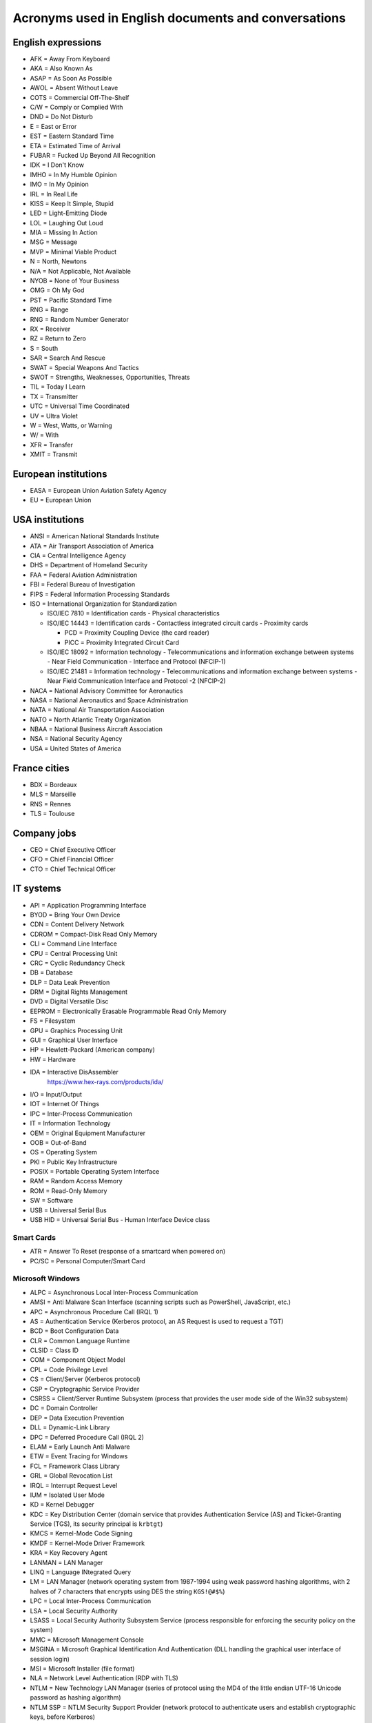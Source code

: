 Acronyms used in English documents and conversations
====================================================

English expressions
-------------------

* AFK = Away From Keyboard
* AKA = Also Known As
* ASAP = As Soon As Possible
* AWOL = Absent Without Leave
* COTS = Commercial Off-The-Shelf
* C/W = Comply or Complied With
* DND = Do Not Disturb
* E = East or Error
* EST = Eastern Standard Time
* ETA = Estimated Time of Arrival
* FUBAR = Fucked Up Beyond All Recognition
* IDK = I Don't Know
* IMHO = In My Humble Opinion
* IMO = In My Opinion
* IRL = In Real Life
* KISS = Keep It Simple, Stupid
* LED = Light-Emitting Diode
* LOL = Laughing Out Loud
* MIA = Missing In Action
* MSG = Message
* MVP = Minimal Viable Product
* N = North, Newtons
* N/A = Not Applicable, Not Available
* NYOB = None of Your Business
* OMG = Oh My God
* PST = Pacific Standard Time
* RNG = Range
* RNG = Random Number Generator
* RX = Receiver
* RZ = Return to Zero
* S = South
* SAR = Search And Rescue
* SWAT = Special Weapons And Tactics
* SWOT = Strengths, Weaknesses, Opportunities, Threats
* TIL = Today I Learn
* TX = Transmitter
* UTC = Universal Time Coordinated
* UV = Ultra Violet
* W = West, Watts, or Warning
* W/ = With
* XFR = Transfer
* XMIT = Transmit


European institutions
---------------------

* EASA = European Union Aviation Safety Agency
* EU = European Union


USA institutions
----------------

* ANSI = American National Standards Institute
* ATA = Air Transport Association of America
* CIA = Central Intelligence Agency
* DHS = Department of Homeland Security
* FAA = Federal Aviation Administration
* FBI = Federal Bureau of Investigation
* FIPS = Federal Information Processing Standards
* ISO = International Organization for Standardization

  * ISO/IEC  7810 = Identification cards - Physical characteristics
  * ISO/IEC 14443 = Identification cards - Contactless integrated circuit cards - Proximity cards

    * PCD = Proximity Coupling Device (the card reader)
    * PICC = Proximity Integrated Circuit Card

  * ISO/IEC 18092 = Information technology - Telecommunications and information exchange between systems - Near Field Communication - Interface and Protocol (NFCIP-1)
  * ISO/IEC 21481 = Information technology - Telecommunications and information exchange between systems - Near Field Communication Interface and Protocol -2 (NFCIP-2)

* NACA = National Advisory Committee for Aeronautics
* NASA = National Aeronautics and Space Administration
* NATA = National Air Transportation Association
* NATO = North Atlantic Treaty Organization
* NBAA = National Business Aircraft Association
* NSA = National Security Agency
* USA = United States of America


France cities
-------------

* BDX = Bordeaux
* MLS = Marseille
* RNS = Rennes
* TLS = Toulouse


Company jobs
------------

* CEO = Chief Executive Officer
* CFO = Chief Financial Officer
* CTO = Chief Technical Officer


IT systems
----------

* API = Application Programming Interface
* BYOD = Bring Your Own Device
* CDN = Content Delivery Network
* CDROM = Compact-Disk Read Only Memory
* CLI = Command Line Interface
* CPU = Central Processing Unit
* CRC = Cyclic Redundancy Check
* DB = Database
* DLP = Data Leak Prevention
* DRM = Digital Rights Management
* DVD = Digital Versatile Disc
* EEPROM = Electronically Erasable Programmable Read Only Memory
* FS = Filesystem
* GPU = Graphics Processing Unit
* GUI = Graphical User Interface
* HP = Hewlett-Packard (American company)
* HW = Hardware
* IDA = Interactive DisAssembler
    https://www.hex-rays.com/products/ida/

* I/O = Input/Output
* IOT = Internet Of Things
* IPC = Inter-Process Communication
* IT = Information Technology
* OEM = Original Equipment Manufacturer
* OOB = Out-of-Band
* OS = Operating System
* PKI = Public Key Infrastructure
* POSIX = Portable Operating System Interface
* RAM = Random Access Memory
* ROM = Read-Only Memory
* SW = Software
* USB = Universal Serial Bus
* USB HID = Universal Serial Bus - Human Interface Device class

Smart Cards
~~~~~~~~~~~

* ATR = Answer To Reset (response of a smartcard when powered on)
* PC/SC = Personal Computer/Smart Card

Microsoft Windows
~~~~~~~~~~~~~~~~~

* ALPC = Asynchronous Local Inter-Process Communication
* AMSI = Anti Malware Scan Interface (scanning scripts such as PowerShell, JavaScript, etc.)
* APC = Asynchronous Procedure Call (IRQL 1)
* AS = Authentication Service (Kerberos protocol, an AS Request is used to request a TGT)
* BCD = Boot Configuration Data
* CLR = Common Language Runtime
* CLSID = Class ID
* COM = Component Object Model
* CPL = Code Privilege Level
* CS = Client/Server (Kerberos protocol)
* CSP = Cryptographic Service Provider
* CSRSS = Client/Server Runtime Subsystem (process that provides the user mode side of the Win32 subsystem)
* DC = Domain Controller
* DEP = Data Execution Prevention
* DLL = Dynamic-Link Library
* DPC = Deferred Procedure Call (IRQL 2)
* ELAM = Early Launch Anti Malware
* ETW = Event Tracing for Windows
* FCL = Framework Class Library
* GRL = Global Revocation List
* IRQL = Interrupt Request Level
* IUM = Isolated User Mode
* KD = Kernel Debugger
* KDC = Key Distribution Center (domain service that provides Authentication Service (AS) and Ticket-Granting Service (TGS), its security principal is ``krbtgt``)
* KMCS = Kernel-Mode Code Signing
* KMDF = Kernel-Mode Driver Framework
* KRA = Key Recovery Agent
* LANMAN = LAN Manager
* LINQ = Language INtegrated Query
* LM = LAN Manager (network operating system from 1987-1994 using weak password hashing algorithms, with 2 halves of 7 characters that encrypts using DES the string ``KGS!@#$%``)
* LPC = Local Inter-Process Communication
* LSA = Local Security Authority
* LSASS = Local Security Authority Subsystem Service (process responsible for enforcing the security policy on the system)
* MMC = Microsoft Management Console
* MSGINA = Microsoft Graphical Identification And Authentication (DLL handling the graphical user interface of session login)
* MSI = Microsoft Installer (file format)
* NLA = Network Level Authentication (RDP with TLS)
* NTLM = New Technology LAN Manager (series of protocol using the MD4 of the little endian UTF-16 Unicode password as hashing algorithm)
* NTLM SSP = NTLM Security Support Provider (network protocol to authenticate users and establish cryptographic keys, before Kerberos)
* PAC = Privilege Attribute Certificate (Kerberos protocol)
* PDB = Program Database (file with debug symbols)
* PDC = Primary Domain Controller
* PE = Portable Executable (file format)
* PG = PatchGuard
* PKINIT = Public Key Cryptography for Initial Authentication in Kerberos (RFC 4556)
* PPL = Protected Process Light
* RDP = Remote Desktop Protocol
* RPC = Remote Procedure Call
* RPL = Ring Privilege Level
* SAM = Security Account Manager (database file that stores users' passwords, in ``%SystemRoot%/system32/config/SAM`` and monted on ``registry:HKLM\SAM``)
* SGRB = Windows Defender System Guard Runtime Broker (previously "Octagon")
* SID = User Security ID
* SMSS = Session Manager Subsystem (process that creates environment variables, starts the Win32 subsystem, starts ``winlogon.exe``, etc.)
* SSP = Security Support Provider
* SUA = Windows Subsystem for Unix Architecture (deprecated)
* TGS = Ticket-Granting Service (Kerberos protocol)
* TGT = Ticket-Granting Ticket (Kerberos protocol)
* TSC = Terminal Server Client (``mstsc.exe``)
* TSE = Terminal Server Edition (RDP server)
* TSG = Terminal Server Gateway (RDP proxy)
* UMCI = User-Mode Code Integrity
* UMDF = User-Mode Driver Framework
* VSM = Virtual Secure Mode
* VTL = Virtual Trust Level
* WDF = Windows Driver Frameworks
* WMI = Windows Management Instrumentation
* WSL = Windows Subsystem for Linux
* WSUS = Windows Server Update Services
* XAML = Extensible Application Markup Language


Networks and the Internet
-------------------------

* ATT = Low Energy Attribute Protocol (Bluetooth protocol, like SDP)
* AVCTP = Audio/Video Control Transport Protocol (Bluetooth protocol)
* AVDTP = Audio/Video Data Transport Protocol (Bluetooth protocol)
* BNEP = Bluetooth Network Encapsulation Protocol (Bluetooth protocol, L2CAP channel to transmit IP packets)
* CGI = Common Gateway Interface
* CSS = Cascading Style Sheets
* DNS = Domain Name System (TCP and UDP port 53)
* FTP = File Transfer Protocol (TCP ports 20 and 21)
* HTML = HyperText Markup Language
* HTTP = HyperText Transfer Protocol (TCP port 80)
* IEEE = Institute of Electrical and Electronics Engineers

  * IEEE 802.3 = Eternet

* IETF = Internet Engineering Task Force
* IMAP = Interactive Message Access Protocol (TCP port 143)
* IP = Internet Protocol
* ISC = Internet Systems Consortium
* ITU = International Telecommunication Union

  * RF = Radio Frequencies:

    - ELF = Extremely Low Frequency (3-30 Hz): lightnings and natural disturbances in Earth's magnetic field
    - SLF = Super Low Frequency (30-300 Hz, wavelength 10000-1000 km): AC power grids (50 hertz and 60 hertz)
    - ULF = Ultra Low Frequency (300 Hz-3 kHz)
    - VLF = Very Low Frequency = Myriameter wave (3-30 kHz, wavelength 100-10 km)
    - LF = Low Frequency = Kilometre wave (30-300 kHz, wavelength 10-1 km)
    - MF = Medium Frequency (300 kHz-3 MHz)
    - HF = High Frequency = Decameter wave (3-30 MHz, wavelength 100-10 m)
    - VHF = Very High Frequency (30-300 MHz)
    - UHF = Ultra High Frequency (300 MHz-3 GHz)
    - SHF = Super High Frequency (3-30 GHz)
    - EHF = Extremely High Frequency (30-300 GHz)
    - THF = Tremendously High Frequency (0.1-30 THz)

* JS = JavaScript
* JSON = JavaScript Object Notation
* L2CAP = Logical Link Control and Adaptation Protocol (Bluetooth protocol)
* LAN = Local Area Network
* LDAP = Lightweight Directory Access Protocol
* LLCP = Logical Link Control Protocol (OSI layer-2 protocol to support peer-to-peer communication between two NFC-enabled devices)
* NDEF = NFC Data Exchange Format
* NFC = Near-Field Communication
* OBEX = Object Exchange (on Bluetooth or NFC)
* POP = Post Office Protocol
* REST = Representational State Transfer
* RFC = Request For Comments
* RFCOMM = Radio Frequency Communication (Bluetooth protocol)
* RFID = Radio-Frequency Identification
* SATCOM = Satellite Communications
* SDP = Service discovery protocol (Bluetooth protocol)
* SMP = Low Energy Security Manager Protocol (Bluetooth protocol)
* SMTP = Simple Mail Transfer Protocol (TCP port 25)
* SNEP = Simple NDEF Exchange Protocol (on top of LLCP/NFC)
* SNMP = Simple Network Management Protocol (UDP port 161)
* SSH = Secure Shell (TCP port 22)
* SSL = Secure Socket Layer (before TLS)
* TCP = Transmission Control Protocol
* TCS = Telephony Control Protocol (Bluetooth protocol)
* TFTP = Trivial File Transfer Protocol (UDP port 69)
* TLS = Transport Layer Security (after SSL)
* UDP = User Datagram Protocol
* URL = Uniform Resource Locator
* VoIP = Voice over IP
* VPN = Virtual Private Network
* WLAN = Wireless Local Area Network
* XML = Extensible Markup Language


Cryptography
------------

* AES = Advanced Encryption Standard
* CDP = CRL Distribution Point
* CRL = Certificate Revocation List
* EKU = Extended Key Usage (X.509 certificate field)
* HMAC = Hash-based Message Authentication Code
* MIC = Message Integrity Check
* SHA = Secure Hash Algorithm


Low-level computer architecture
-------------------------------

* AMT = Active Management Technology (Intel's BMC on ME)
* ASIC = Application-Specific Integrated Circuit
* BIOS = Basic Input/Output System
* BIST = Built-In Self-Test
* BITE = Built-In Test Equipment
* BMC = Baseboard Management Controller
* CISC = Complex Instruction Set Computing
* CPLD = Complex Programmable Logic Device
* CS = Chip Select
* CSME = Converged Security and Management Engine (Intel's Management Engine version 11+)
* DMA = Direct Memory Access
    A way for peripherals to read and write data in the main memory (RAM) of a computer.

* DSP = Digital Signal Processor
* EBR = Extended Boot Record (Extended Partition Record)
* EC = Embedded Controller
* FIQ = Fast Interrupt Request
* FLOG = Flash Log (Apple's T2)
* FPGA = Field-Programmable Gate Array
* GPIO = General Purpose Input Output
* HDL = Hardware Description Language
* I²C = Inter-Integrated Circuit
* IC = Integrated Circuit
* iDRAC = integrated Dell Remote Access Controller (Dell's BMC)
* iLO = integrated Lights Out (HP's BMC)
* ILOM = Integrated Lights Out Manager (Sun's and Oracle's)
* IPMI = Intelligent Platform Management Interface
* IRQ = Interrupt Request
* IVBP = Bring-up cache (Apple's T2)
* KVM = Keyboard-Video-Mouse interface
* LPC = Low Pin Count bus
* LUT = Lookup tables
* MBR = Master Boot Record
* ME = Management Engine (Intel's)
* MFS = ME Flash Filesystem
* MISO = Master In Slave Out (SPI bus)
* MOSI = Master Out Slave In (SPI bus)
* MTD = Memory Technology Device
* NIC = Network Interface Controller
* NUMA = Non-Uniform Memory Access
* NVDIMM = Non-Volatile Dual In-line Memory Module
* PAE = Physical Address Extension/Page Address Extension (x86 32-bit)
* PCH = Platform Controller Hub (Intel)
* PCIe = Peripheral Component Interconnect Express
* PFAT = Platform Flash Armoring Technology (Intel BIOS Guard)
* POST = Power-On Self-Test
* PSP = Platform Specific Package
* QAT = Quick Assist Technology (Intel)
* RISC = Reduced Instruction Set Computing
* RTL = Register-Transfer Level
* SAF = Slave Attached Flash (Flash memory attached to the Chipset of some Xeon systems using eSPI bus)
* SGX = Software Guard Extensions (Intel)
* SMASH CLP = Systems Management Architecture for Server Hardware - Command Line Protocol
* SMBus = System Management Bus
    A simple two-wire bus derived from I²C.

* SMP = Symmetric Multiprocessing (CPU)
* SMT = Simultaneous Multithreading (CPU)
* SoC = System on Chip
* SoM = System on Module
* SPI = Serial Peripheral Interface
* UART = Universal Asynchronous Receiver-Transmitter
* UDC = USB Device Controller
* UEFI = Unified Extensible Firmware Interface
* UEP = Unified Emulation Partition (Apple's T2)
* UTOK = Debug Unlock Token (Apple's T2)
* VHDL = VHSIC-HDL = Very High Speed Integrated Circuit Hardware Description Language

ARM systems
~~~~~~~~~~~

* ARM = Advanced RISC Machine, originally Acorn RISC Machine

  - ARM Cortex-A = Application profile
  - ARM Cortex-R = Real-time profile
  - ARM Cortex-M = Microcontroller profile

* ATF = ARM Trusted Firmware (TrustZone)
* BLM = Boor Loader (TrustZone)

  - BL1 = AP Trusted ROM
  - BL2 = Trusted Boot Firmware
  - BL3-1 = EL3 Runtime Firmware
  - BL3-2 = Secure-EL1 Payload
  - BL3-3 = Non-trusted Firmware

* BTI = Branch Target Indicators (ARMv8)
* CP15 = System Control Coprocessor
* CPSR = Current Program Status Register
* DLP = Data Level Parallelism
* EL = Exception Level

  - EL0 = Application ("user mode")
  - EL1 = Rich OS ("kernel mode")
  - EL2 = Hypervisor
  - S-EL0 = Secure world applications and drivers (TrustZone)
  - S-EL1 = Secure World Trusted OS (TrustZone)
  - EL3/S-EL3 = Firmware/Secure Monitor

* HTM = Hardware Transactional Memory
* HVC = Hypervisor Call
* LPAE = Large Physical Address Extension
* LR = Link Register
* MPAM = Memory Partitioning and Monitoring (ARMv8)
* MPE = Media Processing Engine (ARM)
* MTE = Memory Tagging Extension (ARMv8)
* NWd = Normal World (TrustZone)
* OP-TEE = Open Portable Trusted Execution Environment (TEE OS)
* PC = Program Counter
* PSA = Platform Security Architecture
* QTEE = Qualcomm Trusted Execution Environment (TEE OS)
* REE = Rich Execution Environment (TrustZone)
* SCR = Secure Configuration Register (in CP15, with bit NS=Non Secure) (TrustZone)
* SMC = Secure Monitor Call (call to request a service from the Secure Monitor running inside S-EL3) (TrustZone)
* SP = Stack Pointer
* SVC = Supervisor Call
* SVE = Scalable Vector Extension (ARMv8)
* SWd = Secure World (TrustZone)
* TA = Trusted Application (running at S-EL0) (TrustZone)
* TD = Trusted Drivers (running at S-EL0) (TrustZone)
* TEE = Trusted Execution Environments (TrustZone)
* TLE = Transactional Synchronization Extensions
* TLK = NVidia's Trusted Little Kernel (TEE OS)
* TLP = Thread Level Parallelism
* TME = Transactional Memory Extension (ARMv8)
* TSP = Trustonic Secured Platform (TEE OS)
* TTBR = Translation Table Base Register (for memory translation in a MMU)
* TZASC = TrustZone Access Space Controller (TrustZone)
* VFP = Vector Floating Point (ARM)


Filesystems
-----------

* FAT = File Allocation Table
* HPFS = High Performance File System
* LVM = Logical Volume Manager
* NTFS = New Technology File System
* UBIFS = Unsorted Block Image File System


UEFI-specific words
~~~~~~~~~~~~~~~~~~~

* AL = After Life
* BDS = Boot Device Select
* DXE = Driver Execution Environment
* PEI = Pre EFI Initialization
* PI = Platform Initialization
* RT = Run Time
* SEC = Security
* TSL = Transient System Load


Industrial systems
------------------

* BSP = Board Support Package
    Software containing hardware-specific drivers (eg. VxWorks port for a device)

* CAN = Controller Area Network
* ECU = Electronic Control Units
* EMC = Electromagnetic Compatibility
* LCN = Local Control Network
* OBD = On-Board Diagnostics
* OT = Operational Technology
* PLC = Programmable Logic Controller
* RTOS = Real-Time Operating System
* SAE = Society of Automotive Engineers
* SCADA = Supervisory Control And Data Acquisition
* SIS = Safety Instrumented Systems
* SOE = Sequence of Event
* TCM = Triconex Communication Module


Avionics
--------

* A664-P7 = ARINC 664-P7
* A/C = Aircraft
* ACARS = Aircraft Communications Addressing and Reporting System
* ACAS = Airborne Collision Avoidance System
* ACI = Application Control Interface
* ACO = Aircraft Certification Office
* ACS = ARINC 664-P7 network Cabinet Switch
* AD = Airworthiness Directive
* ADIRU = Air Data Inertial Reference Unit
* ADRF = Air Data Reference Function
* ADS-B = Automatic Dependent Surveillance - Broadcast (1090 MHz and 978 MHz)
* AFDX = Avionics Full-Duplex Switched Ethernet
* AID = Aircraft Interface Device
* AMOC = Alternative Methods of Compliance
* A/P = Autopilot
* ARINC = Aeronautical Radio, Incorporated

  * ARINC 429 = Data bus standard over a two-wire serial bus with one transmitter and up to 20 receivers (100 kbit/s)
  * ARINC 615 = Data loading over ARINC 429
  * ARINC 615A = Data loading over Ethernet, CAN, ARINC 664, etc.
  * ARINC 653 = RTOS interfaces (VxWorks 653 is a certification-ready revision of Wind River's VxWorks operating system)
  * ARINC 664 = AFDX network
  * ARINC 664-P7 = AFDX specification part 7, a profiled version of an IEEE 802.3 Ethernet network
  * ARINC 665 = Standards for oadable software parts and software transport media
  * ARINC 718 = Air Traffic Control Transponder (ATCRBS/MODE S)
  * ARINC 724B = Aircraft Communications Addressing and Reporting System (ACARS)
  * ARINC 735B = Traffic Computer with Traffic Alert and Collision Avoidance System (TCAS)
  * ARINC 738 = integrated Air Data Inertial Reference Unit (ADIRU)

* ASOT = Airline Selectable Options Tool
* A/T = Auto Throttle
* ATA = Air Transport Association
* ATC = Air Traffic Control
* ATCRBS = Air Traffic Control Radar Beacon System
* ATSU = Air Traffic Service Unit
* BNR = Binary data encoding (ARINC 429)
* BPCU = Bus Power Control Unit
* CC = Clear of conflict (TCAS)
* CDN = Common Data Network
* CIS/MS = Crew Information Service/Maintenance System
* CMCF = Central Maintenance Computer Function
* CPDL = Controller-Pilot Data Link
* CPDLC = Controller-Pilot Data Link Communication
* CSS = Cabin Services System
* CTS = Clear To Send (ARINC 429)
* CVR = Cockpit Voice Recorder
* CWLU = Crew Wireless LAN Unit
* DCA = Displays and Crew Alerting
* DITS = Digital Information Transfer System
* DL = Data Loader
* DLA = Data Load Application
* DLP = Data Load Protocol
* DME = Distance Measuring Equipment
* EAFR = Enhanced Airborne Flight Recorder
* EFB = Electronic Flight Bag
    According to https://www.wired.com/story/boeing-787-code-leak-security-flaws/ it is full of documents and navigation materials a plane's pilot might refer to via a tablet in the cockpit.

* EFB-EU = Electronic Flight Bag Electronics Unit
* EHSI = Electronic Horizontal Situation Indicator
* EOT = End Of Transmission (ARINC 429)
* FCM = Flight Control Module
* FDEVSS = Flight Deck Entry Video Surveillance System
* FDR = Flight Data Recorder
* FIR = Fligh Information Region
* FIS = Fligh Information Service
* FMS = Flight Management System
* FOX = Fiber Optic Translator Module
* FSM = Flight Schedule Monitoring
* GCAT = Ground Collision Avoidance Technology
* GCU = Generator Control Unit
* GCWS = Ground Collision Warning System
* GDLP = Ground Data Link Processor
* GFI = General Format Identifier (ARINC 429)
* GICB = Ground-Initiated Comm-B
* GPM = General Processing Module
* GPWS = Ground Proximity Warning System
* IAN = Information Answer (ARINC 615A)
* IDN = Isolated Data Network
* IFE = In-Flight Entertainment
* IFF = Identification Friend or Foe
* IFR = Instrument Flight Rules
* II = Interrogator identifier
* IRQ = Information Request (ARINC 615A)
* IRS = Inertial Reference System
* LDI = Loadable Diagnostic Information
* LDR = ? (ARINC 615A Support File in a dataload)
* LDU = Link Data Unit (ARINC 429)
* LEO = Low-Earth Orbit
* LRU = Line Replaceable Unit
* LSAP = Loadable Software Airplane Parts
* LSP = Loadable Software Parts (ARINC 665-3)
* LUH = Load Upload Header (ARINC 665-3 and 615A)
* LUP = Load Upload Part (ARINC 665-3 and 615A)
* MAC = Mid-Air Collision
* MCDU = Multi-Purpose Control and Display Unit
* MMR = Multi-Mode Receiver
* Mode A = Ident Mode (Transponder interrogation mode, response with Squawk code, 4-digit octal)
* Mode C = Pressure Altitude mode (Transponder interrogation mode)
* Mode S = Select Mode (Transponder interrogation mode)
* MRO = Maintenance, Repair and Operations
* MTOM = Maximum Take-Off Mass
* NCD = No Computed Data (ARINC 429)
* ND = Navigation Display
* NIM = Network Interface Module
* OBEDS = Onboard Boeing Electronic Distribution System
* ODLF = Onboard Data Load Function
* ODN = Open Data Network
* OMLS = Onboard Maintenance Laptop Function
* OPS = Operational Program Software
* PARS = Pilot Activated Recovery System
* PCM = Power Conditioning Module
* PDL = Portable Data Loader
* PDP = Power Distribution Panel
* PN = Part Number
* RA = Resolution Advisory (TCAS)
* RNAV = Area Navigation
* RNP = Required Navigation Performance
* RPDS = Remote Power Distribution System
* RTS = Request to Send (ARINC 429)
* RUD = Rudder
* SDU = Satellite Data Unit
* SI = Surveillance Identifier
* SLM = Standard Length Message
* SOT = Start Of Transmission (ARINC 429)
* SPI = Special Position Identification
* SSE = Specific Services Entity
* SSM = Sign/Status Matrix (ARINC 429)
* SSR = Secondary Surveillance Radar
* TA = Traffic advisory (TCAS)
* TAWS = Trrain Awareness and Warning System
* TCAS = Traffic Alert and Collision Avoidance System
* THA = Target Hardware Application
* TIS = Traffic Information Service
* TWLU = Terminal Wireless LAN Unit
* UAT = Universal Access Transceiver
* VBS = Vertical Beam Sensor
* VFR = Visual Flight Rules
* VMC = Visual Meteorlogical Conditions
* VOR = Very High Frequency Omnidirectional Range Radio
* VVI = Vertical Velocity Indicator
* WELS = Wireless Emergency Lighting System
    https://www.securaplane.com/products/wireless/

* WSS = Wheel Speed Sensor


Other sources for acronyms:

* https://www.gofir.com/aviation_acronyms.htm
* https://www.aviationtoday.com/2010/12/01/aerospace-acronym-abbreviation-guide/
* https://i.blackhat.com/USA-19/Wednesday/us-19-Santamarta-Arm-IDA-And-Cross-Check-Reversing-The-787-Core-Network.pdf


Spatial
-------

* EGNOS = European Geostationary Navigation Overlay Service (EU's SBAS)
* GAGAN = GPS-aided GEO augmented navigation (India's SBAS)
* GBAS = Ground Based Augmentation Systems
* GNSS = Global Navigation Satellite System

  * BDS = BeiDou Navigation Satellite System (China)
  * Galileo (European Union)
  * GLONASS = глобальная навигационная спутниковая система (Globalnaïa Navigatsionnaïa Spoutnikovaïa Sistéma) (Russia)
  * GPS = Global Positioning System (USA)

* LAAS = Local Area Augmentation System
* MSAS = Multi-Functional Satellite Augmentation System (Japan's SBAS)
* RTK = Real Time Kinematic
* SBAS = Satellite Based Augmentation Systems
* WAAS = Wide Area Augmentation System (USA's SBAS)
